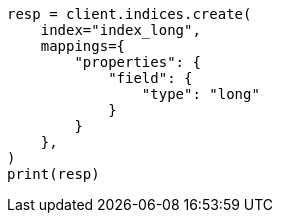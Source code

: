 // This file is autogenerated, DO NOT EDIT
// search/search-your-data/sort-search-results.asciidoc:158

[source, python]
----
resp = client.indices.create(
    index="index_long",
    mappings={
        "properties": {
            "field": {
                "type": "long"
            }
        }
    },
)
print(resp)
----

